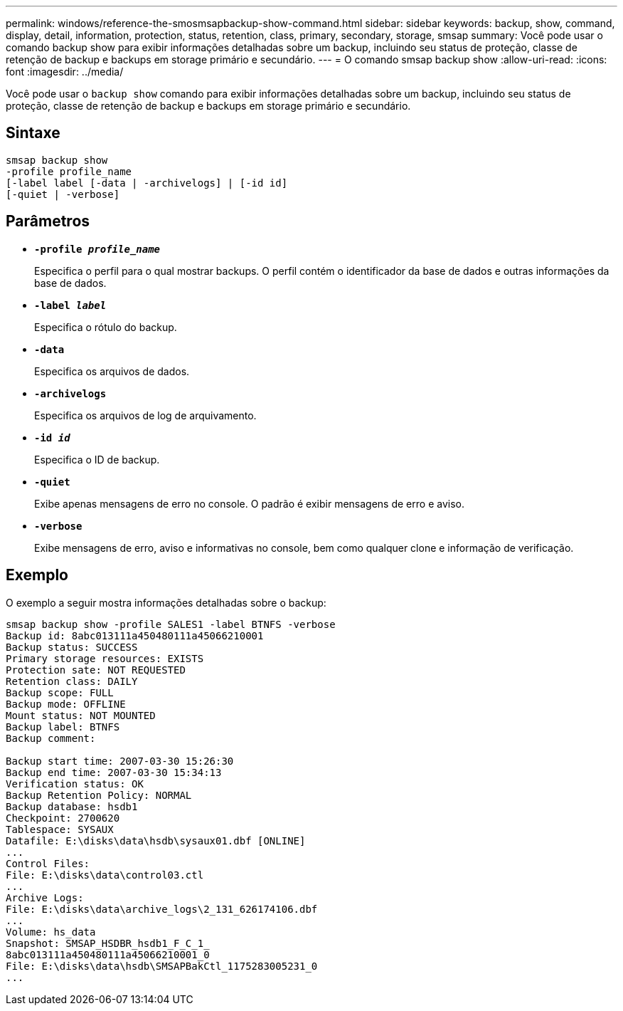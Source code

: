 ---
permalink: windows/reference-the-smosmsapbackup-show-command.html 
sidebar: sidebar 
keywords: backup, show, command, display, detail, information, protection, status, retention, class, primary, secondary, storage, smsap 
summary: Você pode usar o comando backup show para exibir informações detalhadas sobre um backup, incluindo seu status de proteção, classe de retenção de backup e backups em storage primário e secundário. 
---
= O comando smsap backup show
:allow-uri-read: 
:icons: font
:imagesdir: ../media/


[role="lead"]
Você pode usar o `backup show` comando para exibir informações detalhadas sobre um backup, incluindo seu status de proteção, classe de retenção de backup e backups em storage primário e secundário.



== Sintaxe

[listing]
----

smsap backup show
-profile profile_name
[-label label [-data | -archivelogs] | [-id id]
[-quiet | -verbose]
----


== Parâmetros

* *`-profile _profile_name_`*
+
Especifica o perfil para o qual mostrar backups. O perfil contém o identificador da base de dados e outras informações da base de dados.

* *`-label _label_`*
+
Especifica o rótulo do backup.

* *`-data`*
+
Especifica os arquivos de dados.

* *`-archivelogs`*
+
Especifica os arquivos de log de arquivamento.

* *`-id _id_`*
+
Especifica o ID de backup.

* *`-quiet`*
+
Exibe apenas mensagens de erro no console. O padrão é exibir mensagens de erro e aviso.

* *`-verbose`*
+
Exibe mensagens de erro, aviso e informativas no console, bem como qualquer clone e informação de verificação.





== Exemplo

O exemplo a seguir mostra informações detalhadas sobre o backup:

[listing]
----
smsap backup show -profile SALES1 -label BTNFS -verbose
Backup id: 8abc013111a450480111a45066210001
Backup status: SUCCESS
Primary storage resources: EXISTS
Protection sate: NOT REQUESTED
Retention class: DAILY
Backup scope: FULL
Backup mode: OFFLINE
Mount status: NOT MOUNTED
Backup label: BTNFS
Backup comment:

Backup start time: 2007-03-30 15:26:30
Backup end time: 2007-03-30 15:34:13
Verification status: OK
Backup Retention Policy: NORMAL
Backup database: hsdb1
Checkpoint: 2700620
Tablespace: SYSAUX
Datafile: E:\disks\data\hsdb\sysaux01.dbf [ONLINE]
...
Control Files:
File: E:\disks\data\control03.ctl
...
Archive Logs:
File: E:\disks\data\archive_logs\2_131_626174106.dbf
...
Volume: hs_data
Snapshot: SMSAP_HSDBR_hsdb1_F_C_1_
8abc013111a450480111a45066210001_0
File: E:\disks\data\hsdb\SMSAPBakCtl_1175283005231_0
...
----